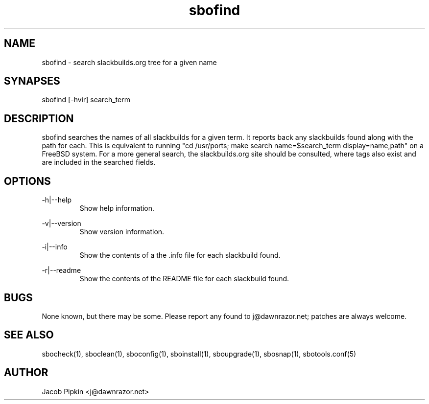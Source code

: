 .TH sbofind 1 "Boomtime, Bureaucracy 33, 3178 YOLD" "sbotools 0.8 fnord" dawnrazor.net
.SH NAME
.P
sbofind - search slackbuilds.org tree for a given name
.SH SYNAPSES
.P
sbofind [-hvir] search_term
.SH DESCRIPTION
.P
sbofind searches the names of all slackbuilds for a given term. It reports back any slackbuilds found along with the path for each. This is equivalent to running "cd /usr/ports; make search name=$search_term display=name,path" on a FreeBSD system. For a more general search, the slackbuilds.org site should be consulted, where tags also exist and are included in the searched fields.
.SH OPTIONS
.P
-h|--help
.RS
Show help information.
.RE
.P
-v|--version
.RS
Show version information.
.RE
.P
-i|--info
.RS
Show the contents of a the .info file for each slackbuild found.
.RE
.P
-r|--readme
.RS
Show the contents of the README file for each slackbuild found.
.RE
.SH BUGS
.P
None known, but there may be some. Please report any found to j@dawnrazor.net; patches are always welcome.
.SH SEE ALSO
.P
sbocheck(1), sboclean(1), sboconfig(1), sboinstall(1), sboupgrade(1), sbosnap(1), sbotools.conf(5)
.SH AUTHOR
.P
Jacob Pipkin <j@dawnrazor.net>
